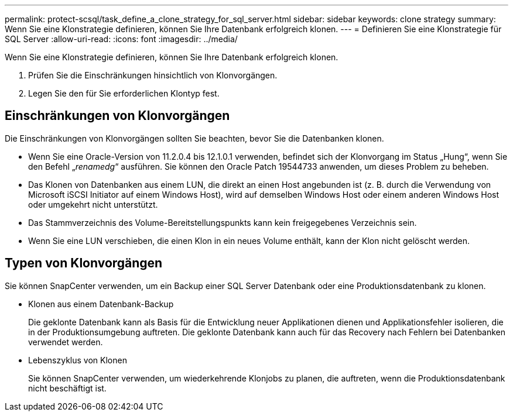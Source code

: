 ---
permalink: protect-scsql/task_define_a_clone_strategy_for_sql_server.html 
sidebar: sidebar 
keywords: clone strategy 
summary: Wenn Sie eine Klonstrategie definieren, können Sie Ihre Datenbank erfolgreich klonen. 
---
= Definieren Sie eine Klonstrategie für SQL Server
:allow-uri-read: 
:icons: font
:imagesdir: ../media/


[role="lead"]
Wenn Sie eine Klonstrategie definieren, können Sie Ihre Datenbank erfolgreich klonen.

. Prüfen Sie die Einschränkungen hinsichtlich von Klonvorgängen.
. Legen Sie den für Sie erforderlichen Klontyp fest.




== Einschränkungen von Klonvorgängen

Die Einschränkungen von Klonvorgängen sollten Sie beachten, bevor Sie die Datenbanken klonen.

* Wenn Sie eine Oracle-Version von 11.2.0.4 bis 12.1.0.1 verwenden, befindet sich der Klonvorgang im Status „Hung“, wenn Sie den Befehl „_renamedg_“ ausführen. Sie können den Oracle Patch 19544733 anwenden, um dieses Problem zu beheben.
* Das Klonen von Datenbanken aus einem LUN, die direkt an einen Host angebunden ist (z. B. durch die Verwendung von Microsoft iSCSI Initiator auf einem Windows Host), wird auf demselben Windows Host oder einem anderen Windows Host oder umgekehrt nicht unterstützt.
* Das Stammverzeichnis des Volume-Bereitstellungspunkts kann kein freigegebenes Verzeichnis sein.
* Wenn Sie eine LUN verschieben, die einen Klon in ein neues Volume enthält, kann der Klon nicht gelöscht werden.




== Typen von Klonvorgängen

Sie können SnapCenter verwenden, um ein Backup einer SQL Server Datenbank oder eine Produktionsdatenbank zu klonen.

* Klonen aus einem Datenbank-Backup
+
Die geklonte Datenbank kann als Basis für die Entwicklung neuer Applikationen dienen und Applikationsfehler isolieren, die in der Produktionsumgebung auftreten. Die geklonte Datenbank kann auch für das Recovery nach Fehlern bei Datenbanken verwendet werden.

* Lebenszyklus von Klonen
+
Sie können SnapCenter verwenden, um wiederkehrende Klonjobs zu planen, die auftreten, wenn die Produktionsdatenbank nicht beschäftigt ist.


